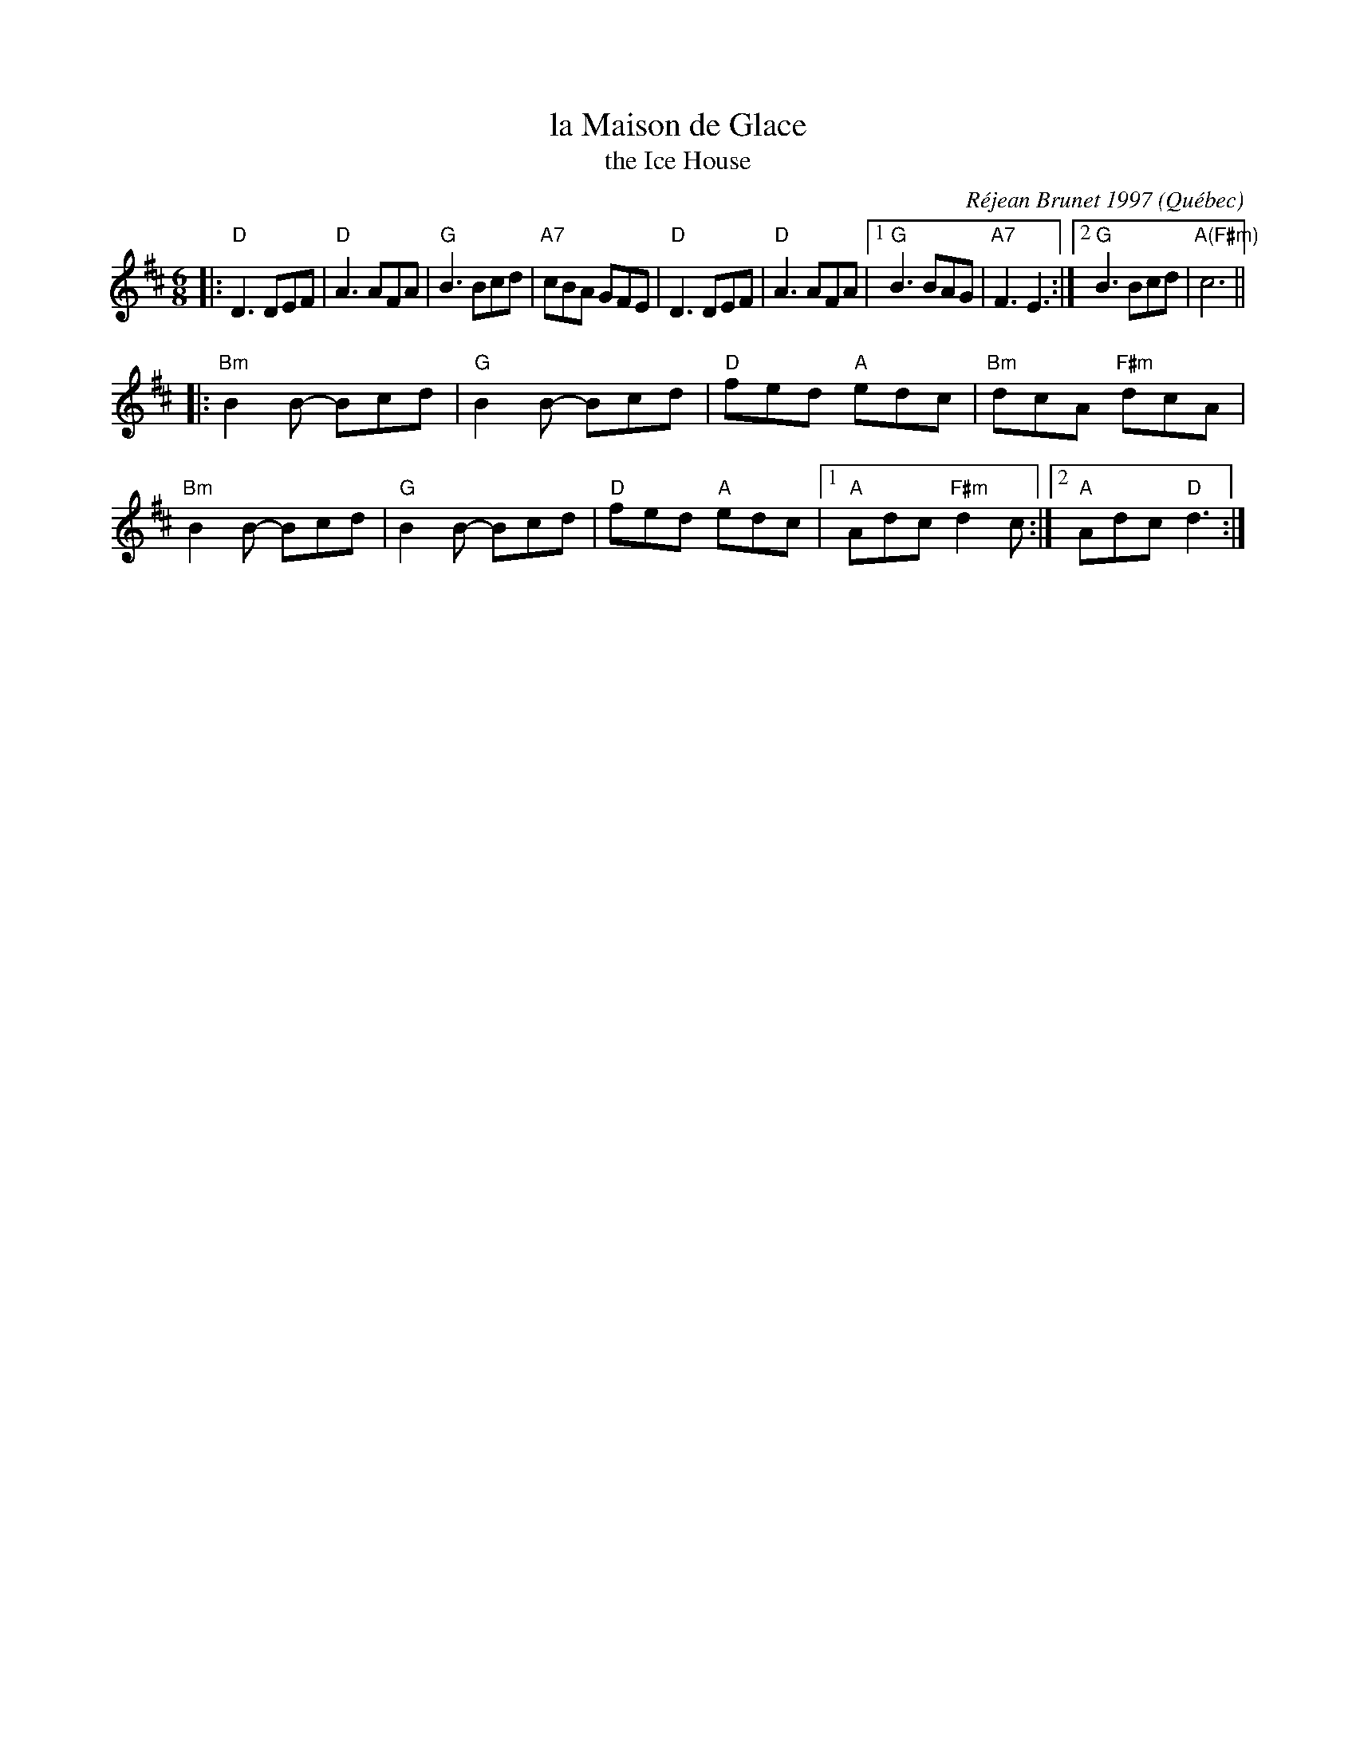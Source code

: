 X: 1
T: la Maison de Glace
T: the Ice House
C: R\'ejean Brunet 1997
O: Qu\'ebec
R: jig
Z: 2006 John Chambers <jc:trillian.mit.edu>
M: 6/8
L: 1/8
K: D
|:\
"D"D3 DEF | "D"A3 AFA | "G"B3 Bcd | "A7"cBA GFE | "D"D3 DEF | "D"A3 AFA |\
[1 "G"B3 BAG | "A7"F3 E3 :|2 "G"B3 Bcd | "A(F#m)"c6 ||
|:\
"Bm"B2B- Bcd | "G"B2B- Bcd | "D"fed "A"edc | "Bm"dcA "F#m"dcA |\
"Bm"B2B- Bcd | "G"B2B- Bcd | "D"fed "A"edc |1 "A"Adc "F#m"d2c :|2 "A"Adc "D"d3 :|
